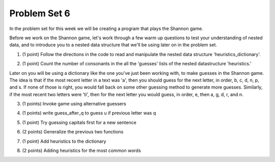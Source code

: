 ..  Copyright (C)  Brad Miller, David Ranum, Jeffrey Elkner, Peter Wentworth, Allen B. Downey, Chris
    Meyers, and Dario Mitchell.  Permission is granted to copy, distribute
    and/or modify this document under the terms of the GNU Free Documentation
    License, Version 1.3 or any later version published by the Free Software
    Foundation; with Invariant Sections being Forward, Prefaces, and
    Contributor List, no Front-Cover Texts, and no Back-Cover Texts.  A copy of
    the license is included in the section entitled "GNU Free Documentation
    License".

Problem Set 6
-------------

In the problem set for this week we will be creating a program that plays the Shannon game.

Before we work on the Shannon game, let's work through a few warm up questions to test your understanding of nested data, and 
to introduce you to a nested data structure that we'll be using later on in the
problem set.

1. (1 point) Follow the directions in the code to read and manipulate the nested data structure 'heuristics_dictionary'.

.. tabbed:: ps_6_1_tabs

    .. tab:: Problem

        .. activecode:: ps_6_1

            heuristics_dictionary = {
                'a':{
                    'priority':2,
                    'guesses':['b','c','d','n','p','s'],
                    },
                'q':{
                    'priority':1,
                    'guesses':['uu','a'],
                    },
                'ti':{
                    'priority':1,
                    'guesses':['e', 'a', 'g', 'd', 'r', 'n']   
                    }      
            }


            # In one line of code, print out the list 
            #of guesses associated with the key 'q'
            
            # In one line of code, add the letter 'z' 
            # to the guesses associated with 'q'.
            
            # Add a key 'tim' to the dictionary, where the value is a dictionary
            # with the same structure that the others have.

    .. tab:: Solution

        .. activecode:: ps_6_1_a

            heuristics_dictionary = {
                'a':{
                    'priority':2,
                    'guesses':['b','c','d','n','p','s'],
                    },
                'q':{
                    'priority':1,
                    'guesses':['uu','a'],
                    },
                'ti':{
                    'priority':1,
                    'guesses':['e', 'a', 'g', 'd', 'r', 'n']   
                    }      
            }


            # In one line of code, print out the list 
            #of guesses associated with the key 'q'
            print heuristics_dictionary['q']['guesses']
            
            # In one line of code, add the letter 'z' 
            # to the guesses associated with 'q'.
            heuristics_dictionary['q']['guesses'].append('z')

            # Add a key 'tim' to the dictionary, where the value is a dictionary
            # with the same structure that the others have.
            heuristics_dictionary['tim'] = {
                'priority':2,
                'guesses': ['e',' ']
            }            
    
2. (1 point) Count the number of consonants in the all the 'guesses' lists of the nested datastructure 'heuristics.'

.. tabbed:: ps_6_2_tabs

    .. tab:: Problem

        .. activecode:: ps_6_2
          
            heuristics_dictionary = {
                'a':{
                    'priority':2,
                    'guesses':['b','c','d','n','p','s'],
                    },
                'q':{
                    'priority':1,
                    'guesses':['uu','a'],
                    },
                'ti':{
                    'priority':1,
                    'guesses':['e', 'a', 'g', 'd', 'r', 'n']
                    }        
            }

            # write code to count the number of consonants
            
            # the correct answer is 10

    .. tab:: Solution

        .. activecode:: ps_6_2_a
          
            heuristics_dictionary = {
                'a':{
                    'priority':2,
                    'guesses':['b','c','d','n','p','s'],
                    },
                'q':{
                    'priority':1,
                    'guesses':['uu','a'],
                    },
                'ti':{
                    'priority':1,
                    'guesses':['e', 'a', 'g', 'd', 'r', 'n']
                    }        
            }

            # write code to count the number of consonants
            count = 0
            for key in heuristics_dictionary:
                for l in heuristics_dictionary[key]['guesses']:
                    if l not in 'aeiouu':
                        count = count + 1
            
            # the correct answer is 10
            print "There are "+str(count)+" consonants in heuristics_dictionary."
    
Later on you will be using a dictionary like the one you've just been working with, to make guesses in the Shannon game.
The idea is that if the most recent letter in a text was 'a', then you should guess for the next letter, in order,
b, c, d, n, p, and s. If none of those is right, you would fall back on some other guessing method to generate
more guesses. Similarly, if the most recent two letters were 'ti', then for the next letter you would
guess, in order, e, then a, g, d, r, and n.

3. (1 points) Invoke game using alternative guessers

.. tabbed:: ps_6_3_tabs

    .. tab:: Problem

        .. activecode:: ps_6_3
          
            ####Don't change this code; add and change code at the bottom #####
            import random
            
            def letter_frequencies(txt):
                d = {}
                for c in txt:
                    if c not in d:
                        d[c] = 1
                    elif c in alphabet:
                        d[c] = d[c] + 1
                    # don't bother tracking letters that aren't in our alphabet
                return d
            
            def guess(prev_txt, guessed_already):
                # guess a letter randomly
                idx = random.randrange(0, len(alphabet))
                return alphabet[idx]    
            
            
            def guess_no_dup(prev_txt, guessed_already):
                # guess a letter randomly until you find one that hasn't been guessed yet
                while True:
                    idx = random.randrange(0, len(alphabet))
                    candidate =  alphabet[idx]
                    if candidate not in guessed_already:
                        return candidate     
            
            def keys_sorted_by_value(d):
                in_order = sorted(d.items(), None, lambda x: x[1], True)
                res = []
                for (k, v) in in_order:
                    res.append(k)
                return res
            
            def guess_by_frequency(prev_txt, guessed_already):
                # return the best one that hasn't been guessed yet
                for let in keys_sorted_by_value(overall_freqs):
                    if let not in guessed_already:
                        return let
                return None # No unguessed letters left; shouldn't happen!   
                
            def game(txt, feedback=True, guesser = guess):
                """Plays one game"""
                
                # accumulate the text that's been revealed
                revealed_text = ""
                
                # accumulate the total guess count
                total_guesses = 0
                # accumulate the total characters to be guessed
                total_chars = 0
                
                # Loop through the letters in the text, making a guess for each
                for c in txt:
                    if c in alphabet: # skip letters not in our alphabet; don't have to guess them
                        total_chars = total_chars + 1
                        # accumulate the guesses made for this letter
                        guesses = ""
                        guessed = False
                        if feedback:
                            print "guessing " + c,
                        while not guessed:
                            # guess until you get it right
                            g = guesser(revealed_text, guesses)
                            guesses = guesses + g
                            if g == c:
                                guessed = True
                            if feedback:
                                print g, 
                        
                        total_guesses = total_guesses + len(guesses)
                        revealed_text = revealed_text + c
                        if feedback:
                            print(str(len(guesses)) + " guesses ")
            
                return total_chars, total_guesses
            
                
            # note, the last two characters are the single quote and double quote. They are
            # escaped, writen as \' and \", similar to how we have used escaping for tabs, \t,
            # and newlines, \n.
            alphabet = " !#$%&()*,-./0123456789:;?@ABCDEFGHIJKLMNOPQRSTUVWXYZ[]abcdefghijklmnopqrstuvwxyz\'\""
            caps = "ABCDEFGHIJKLMNOPQRSTUVWXYZ"
            
            f = open('train.txt', 'r')
            overall_freqs = letter_frequencies(f.read())
            caps_freqs = {}
            for c in caps:
                if c in overall_freqs:
                    caps_freqs[c] = overall_freqs[c]
            sorted_caps = keys_sorted_by_value(caps_freqs)
            heuristics = {'q':{'priority': 1, 'guesses':['uu', 'a']}, '. ':{'priority': 2, 'guesses': sorted_caps}}
            txt1 = "Question. Everything."
            txt2 = "Try to guess as Holmes would what the next letter will be in this quite short text. Now is the time."
           
            #### Don't change any code above this line #####  
            
            print(game(txt1))
            
            #Invoke game on txt1 using the alternate guessers 
            #guess_no_dup and guess_by_frequency
            #(Note: if it's running too slow, try invoking it with the
            #feedback parameter set to False.)

    .. tab:: Solution

        .. activecode:: ps_6_3_a
          
            ####Don't change this code; add and change code at the bottom #####
            import random
            
            def letter_frequencies(txt):
                d = {}
                for c in txt:
                    if c not in d:
                        d[c] = 1
                    elif c in alphabet:
                        d[c] = d[c] + 1
                    # don't bother tracking letters that aren't in our alphabet
                return d
            
            def guess(prev_txt, guessed_already):
                # guess a letter randomly
                idx = random.randrange(0, len(alphabet))
                return alphabet[idx]    
            
            
            def guess_no_dup(prev_txt, guessed_already):
                # guess a letter randomly until you find one that hasn't been guessed yet
                while True:
                    idx = random.randrange(0, len(alphabet))
                    candidate =  alphabet[idx]
                    if candidate not in guessed_already:
                        return candidate     
            
            def keys_sorted_by_value(d):
                in_order = sorted(d.items(), None, lambda x: x[1], True)
                res = []
                for (k, v) in in_order:
                    res.append(k)
                return res
            
            def guess_by_frequency(prev_txt, guessed_already):
                # return the best one that hasn't been guessed yet
                for let in keys_sorted_by_value(overall_freqs):
                    if let not in guessed_already:
                        return let
                return None # No unguessed letters left; shouldn't happen!   
                
            def game(txt, feedback=True, guesser = guess):
                """Plays one game"""
                
                # accumulate the text that's been revealed
                revealed_text = ""
                
                # accumulate the total guess count
                total_guesses = 0
                # accumulate the total characters to be guessed
                total_chars = 0
                
                # Loop through the letters in the text, making a guess for each
                for c in txt:
                    if c in alphabet: # skip letters not in our alphabet; don't have to guess them
                        total_chars = total_chars + 1
                        # accumulate the guesses made for this letter
                        guesses = ""
                        guessed = False
                        if feedback:
                            print "guessing " + c,
                        while not guessed:
                            # guess until you get it right
                            g = guesser(revealed_text, guesses)
                            guesses = guesses + g
                            if g == c:
                                guessed = True
                            if feedback:
                                print g, 
                        
                        total_guesses = total_guesses + len(guesses)
                        revealed_text = revealed_text + c
                        if feedback:
                            print(str(len(guesses)) + " guesses ")
            
                return total_chars, total_guesses
            
                
            # note, the last two characters are the single quote and double quote. They are
            # escaped, writen as \' and \", similar to how we have used escaping for tabs, \t,
            # and newlines, \n.
            alphabet = " !#$%&()*,-./0123456789:;?@ABCDEFGHIJKLMNOPQRSTUVWXYZ[]abcdefghijklmnopqrstuvwxyz\'\""
            caps = "ABCDEFGHIJKLMNOPQRSTUVWXYZ"
            
            f = open('train.txt', 'r')
            overall_freqs = letter_frequencies(f.read())
            caps_freqs = {}
            for c in caps:
                if c in overall_freqs:
                    caps_freqs[c] = overall_freqs[c]
            sorted_caps = keys_sorted_by_value(caps_freqs)
            heuristics = {'q':{'priority': 1, 'guesses':['uu', 'a']}, '. ':{'priority': 2, 'guesses': sorted_caps}}
            txt1 = "Question. Everything."
            txt2 = "Try to guess as Holmes would what the next letter will be in this quite short text. Now is the time."
           
            #### Don't change any code above this line #####  
            
            game(txt1, False, guess_no_dup)
            game(txt1, False, guess_by_frequency)
            
            #Invoke game on txt1 using the alternate guessers 
            #guess_no_dup and guess_by_frequency
            #(Note: if it's running too slow, try invoking it with the
            #feedback parameter set to False.)

4. (1 points) write guess_after_q to guess u if previous letter was q

.. tabbed:: ps_6_4_tabs

    .. tab:: Problem

        .. activecode:: ps_6_4
          
            ####Don't change this code; add and change code at the bottom #####
            import random
            
            def letter_frequencies(txt):
                d = {}
                for c in txt:
                    if c not in d:
                        d[c] = 1
                    elif c in alphabet:
                        d[c] = d[c] + 1
                    # don't bother tracking letters that aren't in our alphabet
                return d
            
            def guess(prev_txt, guessed_already):
                # guess a letter randomly
                idx = random.randrange(0, len(alphabet))
                return alphabet[idx]    
            
            
            def guess_no_dup(prev_txt, guessed_already):
                # guess a letter randomly until you find one that hasn't been guessed yet
                while True:
                    idx = random.randrange(0, len(alphabet))
                    candidate =  alphabet[idx]
                    if candidate not in guessed_already:
                        return candidate     
            
            def keys_sorted_by_value(d):
                in_order = sorted(d.items(), None, lambda x: x[1], True)
                res = []
                for (k, v) in in_order:
                    res.append(k)
                return res
            
            def guess_by_frequency(prev_txt, guessed_already):
                # return the best one that hasn't been guessed yet
                for let in keys_sorted_by_value(overall_freqs):
                    if let not in guessed_already:
                        return let
                return None # No unguessed letters left; shouldn't happen!   
                
            def game(txt, feedback=True, guesser = guess):
                """Plays one game"""
                
                # accumulate the text that's been revealed
                revealed_text = ""
                
                # accumulate the total guess count
                total_guesses = 0
                # accumulate the total characters to be guessed
                total_chars = 0
                
                # Loop through the letters in the text, making a guess for each
                for c in txt:
                    if c in alphabet: # skip letters not in our alphabet; don't have to guess them
                        total_chars = total_chars + 1
                        # accumulate the guesses made for this letter
                        guesses = ""
                        guessed = False
                        if feedback:
                            print "guessing " + c,
                        while not guessed:
                            # guess until you get it right
                            g = guesser(revealed_text, guesses)
                            guesses = guesses + g
                            if g == c:
                                guessed = True
                            if feedback:
                                print g, 
                        
                        total_guesses = total_guesses + len(guesses)
                        revealed_text = revealed_text + c
                        if feedback:
                            print(str(len(guesses)) + " guesses ")
            
                return total_chars, total_guesses
            
                
            # note, the last two characters are the single quote and double quote. They are
            # escaped, writen as \' and \", similar to how we have used escaping for tabs, \t,
            # and newlines, \n.
            alphabet = " !#$%&()*,-./0123456789:;?@ABCDEFGHIJKLMNOPQRSTUVWXYZ[]abcdefghijklmnopqrstuvwxyz\'\""
            caps = "ABCDEFGHIJKLMNOPQRSTUVWXYZ"
            
            f = open('train.txt', 'r')
            overall_freqs = letter_frequencies(f.read())
            caps_freqs = {}
            for c in caps:
                if c in overall_freqs:
                    caps_freqs[c] = overall_freqs[c]
            sorted_caps = keys_sorted_by_value(caps_freqs)
            heuristics = {'q':{'priority': 1, 'guesses':['uu', 'a']}, '. ':{'priority': 2, 'guesses': sorted_caps}}
            txt1 = "Question. Everything."
            txt2 = "Try to guess as Holmes would what the next letter will be in this quite short text. Now is the time."
           
            #### Don't change any code above this line #####  
            
            # Fill in the function definition below
            
            def u_after_q(prev_txt, guessed_already):
                # Fill this in.
                # If the most recent letter of prev_txt
                # was q, guess u.
                # Otherwise, get a from guess_by_frequency
                
            import test
            test.testEqual(u_after_q("This q", " eta"), "u")
            test.testEqual(u_after_q("This q", "uta "), "e")
            test.testEqual(u_after_q("This ", " e"), "t")
            
            # once you pass the tests, make calls to guess to see many fewer guesses
            # are needed with u_after_q than with guess_by_frequency

    .. tab:: Solution

        .. activecode:: ps_6_4_a
          
            ####Don't change this code; add and change code at the bottom #####
            import random
            
            def letter_frequencies(txt):
                d = {}
                for c in txt:
                    if c not in d:
                        d[c] = 1
                    elif c in alphabet:
                        d[c] = d[c] + 1
                    # don't bother tracking letters that aren't in our alphabet
                return d
            
            def guess(prev_txt, guessed_already):
                # guess a letter randomly
                idx = random.randrange(0, len(alphabet))
                return alphabet[idx]    
            
            
            def guess_no_dup(prev_txt, guessed_already):
                # guess a letter randomly until you find one that hasn't been guessed yet
                while True:
                    idx = random.randrange(0, len(alphabet))
                    candidate =  alphabet[idx]
                    if candidate not in guessed_already:
                        return candidate     
            
            def keys_sorted_by_value(d):
                in_order = sorted(d.items(), None, lambda x: x[1], True)
                res = []
                for (k, v) in in_order:
                    res.append(k)
                return res
            
            def guess_by_frequency(prev_txt, guessed_already):
                # return the best one that hasn't been guessed yet
                for let in keys_sorted_by_value(overall_freqs):
                    if let not in guessed_already:
                        return let
                return None # No unguessed letters left; shouldn't happen!   
                
            def game(txt, feedback=True, guesser = guess):
                """Plays one game"""
                
                # accumulate the text that's been revealed
                revealed_text = ""
                
                # accumulate the total guess count
                total_guesses = 0
                # accumulate the total characters to be guessed
                total_chars = 0
                
                # Loop through the letters in the text, making a guess for each
                for c in txt:
                    if c in alphabet: # skip letters not in our alphabet; don't have to guess them
                        total_chars = total_chars + 1
                        # accumulate the guesses made for this letter
                        guesses = ""
                        guessed = False
                        if feedback:
                            print "guessing " + c,
                        while not guessed:
                            # guess until you get it right
                            g = guesser(revealed_text, guesses)
                            guesses = guesses + g
                            if g == c:
                                guessed = True
                            if feedback:
                                print g, 
                        
                        total_guesses = total_guesses + len(guesses)
                        revealed_text = revealed_text + c
                        if feedback:
                            print(str(len(guesses)) + " guesses ")
            
                return total_chars, total_guesses
            
                
            # note, the last two characters are the single quote and double quote. They are
            # escaped, writen as \' and \", similar to how we have used escaping for tabs, \t,
            # and newlines, \n.
            alphabet = " !#$%&()*,-./0123456789:;?@ABCDEFGHIJKLMNOPQRSTUVWXYZ[]abcdefghijklmnopqrstuvwxyz\'\""
            caps = "ABCDEFGHIJKLMNOPQRSTUVWXYZ"
            
            f = open('train.txt', 'r')
            overall_freqs = letter_frequencies(f.read())
            caps_freqs = {}
            for c in caps:
                if c in overall_freqs:
                    caps_freqs[c] = overall_freqs[c]
            sorted_caps = keys_sorted_by_value(caps_freqs)
            heuristics = {'q':{'priority': 1, 'guesses':['uu', 'a']}, '. ':{'priority': 2, 'guesses': sorted_caps}}
            txt1 = "Question. Everything."
            txt2 = "Try to guess as Holmes would what the next letter will be in this quite short text. Now is the time."
           
            #### Don't change any code above this line #####  
            
            # Fill in the function definition below
            
            def u_after_q(prev_txt, guessed_already):
                if len(prev_txt) > 1 and prev_txt[-1].lower() == 'q':
                    if 'uu' not in guessed_already:
                        return 'uu'
                return guess_by_frequency(prev_txt, guessed_already)
                
            import test
            test.testEqual(u_after_q("This q", " eta"), "u")
            test.testEqual(u_after_q("This q", "uta "), "e")
            test.testEqual(u_after_q("This ", " e"), "t")
            
            # once you pass the tests, make calls to guess to see many fewer guesses
            # are needed with u_after_q than with guess_by_frequency

            g1 = game(txt1, False, guess_by_frequency)
            g2 = game(txt1, False, u_after_q)

            diff = g1[1] - g2[1]
            print "There are "+str(diff)+" fewer guesses"

5. (1 point) Try guessing capitals first for a new sentence

.. tabbed:: ps_6_5_tabs

    .. tab:: Problem

        .. activecode:: ps_6_5
          
            ####Don't change this code; add and change code at the bottom #####
            import random
            
            def letter_frequencies(txt):
                d = {}
                for c in txt:
                    if c not in d:
                        d[c] = 1
                    elif c in alphabet:
                        d[c] = d[c] + 1
                    # don't bother tracking letters that aren't in our alphabet
                return d
            
            def guess(prev_txt, guessed_already):
                # guess a letter randomly
                idx = random.randrange(0, len(alphabet))
                return alphabet[idx]    
            
            
            def guess_no_dup(prev_txt, guessed_already):
                # guess a letter randomly until you find one that hasn't been guessed yet
                while True:
                    idx = random.randrange(0, len(alphabet))
                    candidate =  alphabet[idx]
                    if candidate not in guessed_already:
                        return candidate     
            
            def keys_sorted_by_value(d):
                in_order = sorted(d.items(), None, lambda x: x[1], True)
                res = []
                for (k, v) in in_order:
                    res.append(k)
                return res
            
            def guess_by_frequency(prev_txt, guessed_already):
                # return the best one that hasn't been guessed yet
                for let in keys_sorted_by_value(overall_freqs):
                    if let not in guessed_already:
                        return let
                return None # No unguessed letters left; shouldn't happen!   
                
            def game(txt, feedback=True, guesser = guess):
                """Plays one game"""
                
                # accumulate the text that's been revealed
                revealed_text = ""
                
                # accumulate the total guess count
                total_guesses = 0
                # accumulate the total characters to be guessed
                total_chars = 0
                
                # Loop through the letters in the text, making a guess for each
                for c in txt:
                    if c in alphabet: # skip letters not in our alphabet; don't have to guess them
                        total_chars = total_chars + 1
                        # accumulate the guesses made for this letter
                        guesses = ""
                        guessed = False
                        if feedback:
                            print "guessing " + c,
                        while not guessed:
                            # guess until you get it right
                            g = guesser(revealed_text, guesses)
                            guesses = guesses + g
                            if g == c:
                                guessed = True
                            if feedback:
                                print g, 
                        
                        total_guesses = total_guesses + len(guesses)
                        revealed_text = revealed_text + c
                        if feedback:
                            print(str(len(guesses)) + " guesses ")
            
                return total_chars, total_guesses
            
                
            # note, the last two characters are the single quote and double quote. They are
            # escaped, writen as \' and \", similar to how we have used escaping for tabs, \t,
            # and newlines, \n.
            alphabet = " !#$%&()*,-./0123456789:;?@ABCDEFGHIJKLMNOPQRSTUVWXYZ[]abcdefghijklmnopqrstuvwxyz\'\""
            caps = "ABCDEFGHIJKLMNOPQRSTUVWXYZ"
            
            f = open('train.txt', 'r')
            overall_freqs = letter_frequencies(f.read())
            caps_freqs = {}
            for c in caps:
                if c in overall_freqs:
                    caps_freqs[c] = overall_freqs[c]
            sorted_caps = keys_sorted_by_value(caps_freqs)
            heuristics = {'q':{'priority': 1, 'guesses':['uu', 'a']}, '. ':{'priority': 2, 'guesses': sorted_caps}}
            txt1 = "Question. Everything."
            txt2 = "Try to guess as Holmes would what the next letter will be in this quite short text. Now is the time."
           
            #### Don't change any code above this line #####  
            
            # Fill in the function definition below
            
            def new_sentence_cap(prev_txt, guessed_already):
                # Fill this in.
                # If the most recent two letters of prev_txt
                # were a period followed by a space, try guessing
                # capitals, in order of their frequency.
                # If not capital letter works, get a from guess_by_frequency.
                # (Hint: the global variable sorted_caps already has
                # the capital letters in order of how frequently they occur in
                # the long text train.txt)
                
            import test
            test.testEqual(new_sentence_cap("Question. ", ""), "I")
            test.testEqual(new_sentence_cap("Question. ", "IH"), "T")
            test.testEqual(new_sentence_cap("This ", " et"), "a")

            # once you pass the tests, make calls to guess to see many fewer guesses
            # are needed with new_sentence_cap than with guess_by_frequency

    .. tab:: Solution

        .. activecode:: ps_6_5_a
          
            ####Don't change this code; add and change code at the bottom #####
            import random
            
            def letter_frequencies(txt):
                d = {}
                for c in txt:
                    if c not in d:
                        d[c] = 1
                    elif c in alphabet:
                        d[c] = d[c] + 1
                    # don't bother tracking letters that aren't in our alphabet
                return d
            
            def guess(prev_txt, guessed_already):
                # guess a letter randomly
                idx = random.randrange(0, len(alphabet))
                return alphabet[idx]    
            
            
            def guess_no_dup(prev_txt, guessed_already):
                # guess a letter randomly until you find one that hasn't been guessed yet
                while True:
                    idx = random.randrange(0, len(alphabet))
                    candidate =  alphabet[idx]
                    if candidate not in guessed_already:
                        return candidate     
            
            def keys_sorted_by_value(d):
                in_order = sorted(d.items(), None, lambda x: x[1], True)
                res = []
                for (k, v) in in_order:
                    res.append(k)
                return res
            
            def guess_by_frequency(prev_txt, guessed_already):
                # return the best one that hasn't been guessed yet
                for let in keys_sorted_by_value(overall_freqs):
                    if let not in guessed_already:
                        return let
                return None # No unguessed letters left; shouldn't happen!   
                
            def game(txt, feedback=True, guesser = guess):
                """Plays one game"""
                
                # accumulate the text that's been revealed
                revealed_text = ""
                
                # accumulate the total guess count
                total_guesses = 0
                # accumulate the total characters to be guessed
                total_chars = 0
                
                # Loop through the letters in the text, making a guess for each
                for c in txt:
                    if c in alphabet: # skip letters not in our alphabet; don't have to guess them
                        total_chars = total_chars + 1
                        # accumulate the guesses made for this letter
                        guesses = ""
                        guessed = False
                        if feedback:
                            print "guessing " + c,
                        while not guessed:
                            # guess until you get it right
                            g = guesser(revealed_text, guesses)
                            guesses = guesses + g
                            if g == c:
                                guessed = True
                            if feedback:
                                print g, 
                        
                        total_guesses = total_guesses + len(guesses)
                        revealed_text = revealed_text + c
                        if feedback:
                            print(str(len(guesses)) + " guesses ")
            
                return total_chars, total_guesses
            
                
            # note, the last two characters are the single quote and double quote. They are
            # escaped, writen as \' and \", similar to how we have used escaping for tabs, \t,
            # and newlines, \n.
            alphabet = " !#$%&()*,-./0123456789:;?@ABCDEFGHIJKLMNOPQRSTUVWXYZ[]abcdefghijklmnopqrstuvwxyz\'\""
            caps = "ABCDEFGHIJKLMNOPQRSTUVWXYZ"
            
            f = open('train.txt', 'r')
            overall_freqs = letter_frequencies(f.read())
            caps_freqs = {}
            for c in caps:
                if c in overall_freqs:
                    caps_freqs[c] = overall_freqs[c]
            sorted_caps = keys_sorted_by_value(caps_freqs)
            heuristics = {'q':{'priority': 1, 'guesses':['uu', 'a']}, '. ':{'priority': 2, 'guesses': sorted_caps}}
            txt1 = "Question. Everything."
            txt2 = "Try to guess as Holmes would what the next letter will be in this quite short text. Now is the time."
           
            #### Don't change any code above this line #####  
            
            # Fill in the function definition below
            
            def new_sentence_cap(prev_txt, guessed_already):
                if len(prev_txt) >= 2 and prev_txt[-2:] == ". ":
                    for l in sorted_caps:
                        if l not in guessed_already:
                            return l
                return guess_by_frequency(prev_txt, guessed_already)
                
            import test
            test.testEqual(new_sentence_cap("Question. ", ""), "I")
            test.testEqual(new_sentence_cap("Question. ", "IH"), "T")
            test.testEqual(new_sentence_cap("This ", " et"), "a")

            # once you pass the tests, make calls to guess to see many fewer guesses
            # are needed with new_sentence_cap than with guess_by_frequency
            g1 = game(txt1, False, guess_by_frequency)
            g2 = game(txt1, False, new_sentence_cap)

            diff = g1[1] - g2[1]
            print "There are "+str(diff)+" fewer guesses"


6. (2 points) Generalize the previous two functions

.. tabbed:: ps_6_6_tabs

    .. tab:: Problem

        .. activecode:: ps_6_6
          
            ####Don't change this code; add and change code at the bottom #####
            import random
            
            def letter_frequencies(txt):
                d = {}
                for c in txt:
                    if c not in d:
                        d[c] = 1
                    elif c in alphabet:
                        d[c] = d[c] + 1
                    # don't bother tracking letters that aren't in our alphabet
                return d
            
            def guess(prev_txt, guessed_already):
                # guess a letter randomly
                idx = random.randrange(0, len(alphabet))
                return alphabet[idx]    
            
            
            def guess_no_dup(prev_txt, guessed_already):
                # guess a letter randomly until you find one that hasn't been guessed yet
                while True:
                    idx = random.randrange(0, len(alphabet))
                    candidate =  alphabet[idx]
                    if candidate not in guessed_already:
                        return candidate     
            
            def keys_sorted_by_value(d):
                in_order = sorted(d.items(), None, lambda x: x[1], True)
                res = []
                for (k, v) in in_order:
                    res.append(k)
                return res
            
            def guess_by_frequency(prev_txt, guessed_already):
                # return the best one that hasn't been guessed yet
                for let in keys_sorted_by_value(overall_freqs):
                    if let not in guessed_already:
                        return let
                return None # No unguessed letters left; shouldn't happen!   
                
            def game(txt, feedback=True, guesser = guess):
                """Plays one game"""
                
                # accumulate the text that's been revealed
                revealed_text = ""
                
                # accumulate the total guess count
                total_guesses = 0
                # accumulate the total characters to be guessed
                total_chars = 0
                
                # Loop through the letters in the text, making a guess for each
                for c in txt:
                    if c in alphabet: # skip letters not in our alphabet; don't have to guess them
                        total_chars = total_chars + 1
                        # accumulate the guesses made for this letter
                        guesses = ""
                        guessed = False
                        if feedback:
                            print "guessing " + c,
                        while not guessed:
                            # guess until you get it right
                            g = guesser(revealed_text, guesses)
                            guesses = guesses + g
                            if g == c:
                                guessed = True
                            if feedback:
                                print g, 
                        
                        total_guesses = total_guesses + len(guesses)
                        revealed_text = revealed_text + c
                        if feedback:
                            print(str(len(guesses)) + " guesses ")
            
                return total_chars, total_guesses
            
                
            # note, the last two characters are the single quote and double quote. They are
            # escaped, writen as \' and \", similar to how we have used escaping for tabs, \t,
            # and newlines, \n.
            alphabet = " !#$%&()*,-./0123456789:;?@ABCDEFGHIJKLMNOPQRSTUVWXYZ[]abcdefghijklmnopqrstuvwxyz\'\""
            caps = "ABCDEFGHIJKLMNOPQRSTUVWXYZ"
            
            f = open('train.txt', 'r')
            overall_freqs = letter_frequencies(f.read())
            caps_freqs = {}
            for c in caps:
                if c in overall_freqs:
                    caps_freqs[c] = overall_freqs[c]
            sorted_caps = keys_sorted_by_value(caps_freqs)
            heuristics = {'q':{'priority': 1, 'guesses':['uu', 'a']}, '. ':{'priority': 2, 'guesses': sorted_caps}}
            txt1 = "Question. Everything."
            txt2 = "Try to guess as Holmes would what the next letter will be in this quite short text. Now is the time."
           
            #### Don't change any code above this line #####  
            
            # Fill in the function definition below
            
            def heuristic_guesser(prev_txt, guessed_already):
                # We are providing the next line for you
                # print sorted_heuristics to see what it produces 
                sorted_heuristics = sorted(heuristics.items(), None, lambda x: x[1]['priority'], True)
                
                # Fill this in.
                # Generalize from the previous two problems. The dictionary 
                # heuristics contains information about what guesses to make when
                # the most recent revealed text matches one of the
                # dictionary's keys. Each key's value is a dictionary with a key
                # for the priority of that heuristic, and key for what guesses
                # to make. 
                
                # Your code should process the heuristics in order of
                # their priority (see the variable sorted_heuristics that
                # is provided for you in this function). 
                
                # If the key matches the most recent letter (or letters, 
                # if the key is more than one letter), then return 
                # the first letter in its guesses that has not been guessed yet.
                
            import test
            test.testEqual(heuristic_guesser("This q", " eta"), "u")
            test.testEqual(heuristic_guesser("This q", "u t"), "e")
            test.testEqual(heuristic_guesser("This ", " e"), "t")
            test.testEqual(heuristic_guesser("Question. ", ""), "I")
            test.testEqual(heuristic_guesser("Question. ", "IH"), "T")
            test.testEqual(heuristic_guesser("This ", " et"), "a")

            # once you pass the tests, make calls to guess to see many fewer guesses
            # are needed with heuristic_guesser
            
            # now add a few more entries into the heuristics dictionary, and try
            # running guess() again with heuristic_guesser, to see how much improvement 
            # the extra dictionary entries give you.

    .. tab:: Solution

        .. activecode:: ps_6_6_a
          
            ####Don't change this code; add and change code at the bottom #####
            import random
            
            def letter_frequencies(txt):
                d = {}
                for c in txt:
                    if c not in d:
                        d[c] = 1
                    elif c in alphabet:
                        d[c] = d[c] + 1
                    # don't bother tracking letters that aren't in our alphabet
                return d
            
            def guess(prev_txt, guessed_already):
                # guess a letter randomly
                idx = random.randrange(0, len(alphabet))
                return alphabet[idx]    
            
            
            def guess_no_dup(prev_txt, guessed_already):
                # guess a letter randomly until you find one that hasn't been guessed yet
                while True:
                    idx = random.randrange(0, len(alphabet))
                    candidate =  alphabet[idx]
                    if candidate not in guessed_already:
                        return candidate     
            
            def keys_sorted_by_value(d):
                in_order = sorted(d.items(), None, lambda x: x[1], True)
                res = []
                for (k, v) in in_order:
                    res.append(k)
                return res
            
            def guess_by_frequency(prev_txt, guessed_already):
                # return the best one that hasn't been guessed yet
                for let in keys_sorted_by_value(overall_freqs):
                    if let not in guessed_already:
                        return let
                return None # No unguessed letters left; shouldn't happen!   
                
            def game(txt, feedback=True, guesser = guess):
                """Plays one game"""
                
                # accumulate the text that's been revealed
                revealed_text = ""
                
                # accumulate the total guess count
                total_guesses = 0
                # accumulate the total characters to be guessed
                total_chars = 0
                
                # Loop through the letters in the text, making a guess for each
                for c in txt:
                    if c in alphabet: # skip letters not in our alphabet; don't have to guess them
                        total_chars = total_chars + 1
                        # accumulate the guesses made for this letter
                        guesses = ""
                        guessed = False
                        if feedback:
                            print "guessing " + c,
                        while not guessed:
                            # guess until you get it right
                            g = guesser(revealed_text, guesses)
                            guesses = guesses + g
                            if g == c:
                                guessed = True
                            if feedback:
                                print g, 
                        
                        total_guesses = total_guesses + len(guesses)
                        revealed_text = revealed_text + c
                        if feedback:
                            print(str(len(guesses)) + " guesses ")
            
                return total_chars, total_guesses
            
                
            # note, the last two characters are the single quote and double quote. They are
            # escaped, writen as \' and \", similar to how we have used escaping for tabs, \t,
            # and newlines, \n.
            alphabet = " !#$%&()*,-./0123456789:;?@ABCDEFGHIJKLMNOPQRSTUVWXYZ[]abcdefghijklmnopqrstuvwxyz\'\""
            caps = "ABCDEFGHIJKLMNOPQRSTUVWXYZ"
            
            f = open('train.txt', 'r')
            overall_freqs = letter_frequencies(f.read())
            caps_freqs = {}
            for c in caps:
                if c in overall_freqs:
                    caps_freqs[c] = overall_freqs[c]
            sorted_caps = keys_sorted_by_value(caps_freqs)
            heuristics = {'q':{'priority': 1, 'guesses':['uu', 'a']}, '. ':{'priority': 2, 'guesses': sorted_caps}}
            txt1 = "Question. Everything."
            txt2 = "Try to guess as Holmes would what the next letter will be in this quite short text. Now is the time."
           
            #### Don't change any code above this line #####  
            
            # Fill in the function definition below
            
            def heuristic_guesser(prev_txt, guessed_already):
                sorted_heuristics = sorted(heuristics.items(), None, lambda x: x[1]['priority'], False)

                for key,value in sorted_heuristics:
                    key_length = len(key)
                    if len(prev_txt) >= key_length and prev_txt[-key_length:].lower() == key:
                        for l in value['guesses']:
                            if l not in guessed_already:
                                return l
                return guess_by_frequency(prev_txt, guessed_already)
                
            import test
            test.testEqual(heuristic_guesser("This q", " eta"), "u")
            test.testEqual(heuristic_guesser("This q", "u ta"), "e")
            test.testEqual(heuristic_guesser("This ", " e"), "t")
            test.testEqual(heuristic_guesser("Question. ", ""), "I")
            test.testEqual(heuristic_guesser("Question. ", "IH"), "T")
            test.testEqual(heuristic_guesser("This ", " et"), "a")

            # once you pass the tests, make calls to guess to see many fewer guesses
            # are needed with heuristic_guesser

            g1 = game(txt1, False, guess_by_frequency)
            g2 = game(txt1, False, heuristic_guesser)

            diff = g1[1] - g2[1]
            print "There are "+str(diff)+" fewer guesses"
            
            # now add a few more entries into the heuristics dictionary, and try
            # running guess() again with heuristic_guesser, to see how much improvement 
            # the extra dictionary entries give you.

            heuristics['u'] = {
                'priority':4,
                'guesses': ['e'],
            }
            heuristics['v'] = {
                'priority':4,
                'guesses': ['e'],
            }
            heuristics['th'] = {
                'priority':2,
                'guesses': ['e','i'],
            }

            g1 = game(txt1, False, guess_by_frequency)
            g2 = game(txt1, False, heuristic_guesser)

            diff = g1[1] - g2[1]
            print "There are "+str(diff)+" fewer guesses"

   
7. (1 point) Add heuristics to the dictionary

.. tabbed:: ps_6_7_tabs

    .. tab:: Problem

        .. activecode:: ps_6_7
           
            ####Don't change this code; add and change code at the bottom #####
            import random
            
            def letter_frequencies(txt):
                d = {}
                for c in txt:
                    if c not in d:
                        d[c] = 1
                    elif c in alphabet:
                        d[c] = d[c] + 1
                    # don't bother tracking letters that aren't in our alphabet
                return d
            
            def guess(prev_txt, guessed_already):
                # guess a letter randomly
                idx = random.randrange(0, len(alphabet))
                return alphabet[idx]    
            
            
            def guess_no_dup(prev_txt, guessed_already):
                # guess a letter randomly until you find one that hasn't been guessed yet
                while True:
                    idx = random.randrange(0, len(alphabet))
                    candidate =  alphabet[idx]
                    if candidate not in guessed_already:
                        return candidate     
            
            def keys_sorted_by_value(d):
                in_order = sorted(d.items(), None, lambda x: x[1], True)
                res = []
                for (k, v) in in_order:
                    res.append(k)
                return res
            
            def guess_by_frequency(prev_txt, guessed_already):
                # return the best one that hasn't been guessed yet
                for let in keys_sorted_by_value(overall_freqs):
                    if let not in guessed_already:
                        return let
                return None # No unguessed letters left; shouldn't happen!   
                
            def game(txt, feedback=True, guesser = guess):
                """Plays one game"""
                
                # accumulate the text that's been revealed
                revealed_text = ""
                
                # accumulate the total guess count
                total_guesses = 0
                # accumulate the total characters to be guessed
                total_chars = 0
                
                # Loop through the letters in the text, making a guess for each
                for c in txt:
                    if c in alphabet: # skip letters not in our alphabet; don't have to guess them
                        total_chars = total_chars + 1
                        # accumulate the guesses made for this letter
                        guesses = ""
                        guessed = False
                        if feedback:
                            print "guessing " + c,
                        while not guessed:
                            # guess until you get it right
                            g = guesser(revealed_text, guesses)
                            guesses = guesses + g
                            if g == c:
                                guessed = True
                            if feedback:
                                print g, 
                        
                        total_guesses = total_guesses + len(guesses)
                        revealed_text = revealed_text + c
                        if feedback:
                            print(str(len(guesses)) + " guesses ")
            
                return total_chars, total_guesses
            
                
            # note, the last two characters are the single quote and double quote. They are
            # escaped, writen as \' and \", similar to how we have used escaping for tabs, \t,
            # and newlines, \n.
            alphabet = " !#$%&()*,-./0123456789:;?@ABCDEFGHIJKLMNOPQRSTUVWXYZ[]abcdefghijklmnopqrstuvwxyz\'\""
            caps = "ABCDEFGHIJKLMNOPQRSTUVWXYZ"
            
            f = open('train.txt', 'r')
            overall_freqs = letter_frequencies(f.read())
            caps_freqs = {}
            for c in caps:
                if c in overall_freqs:
                    caps_freqs[c] = overall_freqs[c]
            sorted_caps = keys_sorted_by_value(caps_freqs)
            heuristics = {'q':{'priority': 1, 'guesses':['uu', 'a']}, '. ':{'priority': 2, 'guesses': sorted_caps}}
            txt1 = "Question. Everything."
            txt2 = "Try to guess as Holmes would what the next letter will be in this quite short text. Now is the time."
           
            #### Don't change any code above this line #####  
            
            # Add to the heuristics dictionary entries for all the 
            # prefixes of the word 'time' (i.e., after a t, guess i, after ti guess m,
            # after tim guess e, and after time guess space or period
            
            import test
            test.testEqual(heuristics['ti']['guesses'][0], 'm')
            
            # We have provided a function, add_word, that generalizes what you
            # just did with 'time'. It automatically adds all
            # the prefixes for any word, with the next letter of the word as
            # the only guess.
            def add_word(w, pri = 2):
                """Takes a word w as input and adds all its prefixes to the 
                heuristics dictionary"""
                for i in range(len(w)-1):
                    prefix = w[:i+1]
                    next_let = w[i+1]
                    heuristics[prefix] = {'priority' : pri, 'guesses':[next_let]}
                heuristics[w] = {'priority' : pri, 'guesses':[' ', '.', ',']}
            
            # Invoke add_words as necessary to make the tests pass
            
            test.testEqual(heuristics['Ho']['priority'], 3)
            test.testEqual(heuristics['Ho']['guesses'][0], 'l')
            test.testEqual(heuristics['gue']['guesses'][0], 's')
            test.testEqual(heuristics['nex']['guesses'][0], 't')

    .. tab:: Solution

        .. activecode:: ps_6_7_a
           
            ####Don't change this code; add and change code at the bottom #####
            import random
            
            def letter_frequencies(txt):
                d = {}
                for c in txt:
                    if c not in d:
                        d[c] = 1
                    elif c in alphabet:
                        d[c] = d[c] + 1
                    # don't bother tracking letters that aren't in our alphabet
                return d
            
            def guess(prev_txt, guessed_already):
                # guess a letter randomly
                idx = random.randrange(0, len(alphabet))
                return alphabet[idx]    
            
            
            def guess_no_dup(prev_txt, guessed_already):
                # guess a letter randomly until you find one that hasn't been guessed yet
                while True:
                    idx = random.randrange(0, len(alphabet))
                    candidate =  alphabet[idx]
                    if candidate not in guessed_already:
                        return candidate     
            
            def keys_sorted_by_value(d):
                in_order = sorted(d.items(), None, lambda x: x[1], True)
                res = []
                for (k, v) in in_order:
                    res.append(k)
                return res
            
            def guess_by_frequency(prev_txt, guessed_already):
                # return the best one that hasn't been guessed yet
                for let in keys_sorted_by_value(overall_freqs):
                    if let not in guessed_already:
                        return let
                return None # No unguessed letters left; shouldn't happen!   
                
            def game(txt, feedback=True, guesser = guess):
                """Plays one game"""
                
                # accumulate the text that's been revealed
                revealed_text = ""
                
                # accumulate the total guess count
                total_guesses = 0
                # accumulate the total characters to be guessed
                total_chars = 0
                
                # Loop through the letters in the text, making a guess for each
                for c in txt:
                    if c in alphabet: # skip letters not in our alphabet; don't have to guess them
                        total_chars = total_chars + 1
                        # accumulate the guesses made for this letter
                        guesses = ""
                        guessed = False
                        if feedback:
                            print "guessing " + c,
                        while not guessed:
                            # guess until you get it right
                            g = guesser(revealed_text, guesses)
                            guesses = guesses + g
                            if g == c:
                                guessed = True
                            if feedback:
                                print g, 
                        
                        total_guesses = total_guesses + len(guesses)
                        revealed_text = revealed_text + c
                        if feedback:
                            print(str(len(guesses)) + " guesses ")
            
                return total_chars, total_guesses
            
                
            # note, the last two characters are the single quote and double quote. They are
            # escaped, writen as \' and \", similar to how we have used escaping for tabs, \t,
            # and newlines, \n.
            alphabet = " !#$%&()*,-./0123456789:;?@ABCDEFGHIJKLMNOPQRSTUVWXYZ[]abcdefghijklmnopqrstuvwxyz\'\""
            caps = "ABCDEFGHIJKLMNOPQRSTUVWXYZ"
            
            f = open('train.txt', 'r')
            overall_freqs = letter_frequencies(f.read())
            caps_freqs = {}
            for c in caps:
                if c in overall_freqs:
                    caps_freqs[c] = overall_freqs[c]
            sorted_caps = keys_sorted_by_value(caps_freqs)
            heuristics = {'q':{'priority': 1, 'guesses':['uu', 'a']}, '. ':{'priority': 2, 'guesses': sorted_caps}}
            txt1 = "Question. Everything."
            txt2 = "Try to guess as Holmes would what the next letter will be in this quite short text. Now is the time."
           
            #### Don't change any code above this line #####  
            
            # Add to the heuristics dictionary entries for all the 
            # prefixes of the word 'time' (i.e., after a t, guess i, after ti guess m,
            # after tim guess e, and after time guess space or period

            heuristics['t'] = {
                'priority': 2,
                'guesses': ['i']
            }
            heuristics['ti'] = {
                'priority': 2,
                'guesses': ['m']
            }
            heuristics['tim'] = {
                'priority': 2,
                'guesses': ['e']
            }
            heuristics['time'] = {
                'priority': 2,
                'guesses': [' ','.']
            }
            
            import test
            test.testEqual(heuristics['ti']['guesses'][0], 'm')
            
            # We have provided a function, add_word, that generalizes what you
            # just did with 'time'. It automatically adds all
            # the prefixes for any word, with the next letter of the word as
            # the only guess.
            def add_word(w, pri = 2):
                """Takes a word w as input and adds all its prefixes to the 
                heuristics dictionary"""
                for i in range(len(w)-1):
                    prefix = w[:i+1]
                    next_let = w[i+1]
                    heuristics[prefix] = {'priority' : pri, 'guesses':[next_let]}
                heuristics[w] = {'priority' : pri, 'guesses':[' ', '.', ',']}
            
            # Invoke add_words as necessary to make the tests pass
            
            add_word('Hole',3)
            add_word('guess')
            add_word('next')
            #OR
            for w in txt2.split():
                add_word(w,3)
            
            test.testEqual(heuristics['Ho']['priority'], 3)
            test.testEqual(heuristics['Ho']['guesses'][0], 'l')
            test.testEqual(heuristics['gue']['guesses'][0], 's')
            test.testEqual(heuristics['nex']['guesses'][0], 't')


8. (2 points) Adding heuristics for the most common words

.. tabbed:: ps_6_8_tabs

    .. tab:: Problem
        
        .. activecode:: ps_6_8
          
            ####Don't change this code; add and change code at the bottom #####
            import random
            
            def letter_frequencies(txt):
                d = {}
                for c in txt:
                    if c not in d:
                        d[c] = 1
                    elif c in alphabet:
                        d[c] = d[c] + 1
                    # don't bother tracking letters that aren't in our alphabet
                return d
            
            def guess(prev_txt, guessed_already):
                # guess a letter randomly
                idx = random.randrange(0, len(alphabet))
                return alphabet[idx]    
            
            
            def guess_no_dup(prev_txt, guessed_already):
                # guess a letter randomly until you find one that hasn't been guessed yet
                while True:
                    idx = random.randrange(0, len(alphabet))
                    candidate =  alphabet[idx]
                    if candidate not in guessed_already:
                        return candidate     
            
            def keys_sorted_by_value(d):
                in_order = sorted(d.items(), None, lambda x: x[1], True)
                res = []
                for (k, v) in in_order:
                    res.append(k)
                return res
            
            def guess_by_frequency(prev_txt, guessed_already):
                # return the best one that hasn't been guessed yet
                for let in keys_sorted_by_value(overall_freqs):
                    if let not in guessed_already:
                        return let
                return None # No unguessed letters left; shouldn't happen!   
                
            def game(txt, feedback=True, guesser = guess):
                """Plays one game"""
                
                # accumulate the text that's been revealed
                revealed_text = ""
                
                # accumulate the total guess count
                total_guesses = 0
                # accumulate the total characters to be guessed
                total_chars = 0
                
                # Loop through the letters in the text, making a guess for each
                for c in txt:
                    if c in alphabet: # skip letters not in our alphabet; don't have to guess them
                        total_chars = total_chars + 1
                        # accumulate the guesses made for this letter
                        guesses = ""
                        guessed = False
                        if feedback:
                            print "guessing " + c,
                        while not guessed:
                            # guess until you get it right
                            g = guesser(revealed_text, guesses)
                            guesses = guesses + g
                            if g == c:
                                guessed = True
                            if feedback:
                                print g, 
                        
                        total_guesses = total_guesses + len(guesses)
                        revealed_text = revealed_text + c
                        if feedback:
                            print(str(len(guesses)) + " guesses ")
            
                return total_chars, total_guesses
            
                
            # note, the last two characters are the single quote and double quote. They are
            # escaped, writen as \' and \", similar to how we have used escaping for tabs, \t,
            # and newlines, \n.
            alphabet = " !#$%&()*,-./0123456789:;?@ABCDEFGHIJKLMNOPQRSTUVWXYZ[]abcdefghijklmnopqrstuvwxyz\'\""
            caps = "ABCDEFGHIJKLMNOPQRSTUVWXYZ"
            
            f = open('train.txt', 'r')
            overall_freqs = letter_frequencies(f.read())
            caps_freqs = {}
            for c in caps:
                if c in overall_freqs:
                    caps_freqs[c] = overall_freqs[c]
            sorted_caps = keys_sorted_by_value(caps_freqs)
            heuristics = {'q':{'priority': 1, 'guesses':['uu', 'a']}, '. ':{'priority': 2, 'guesses': sorted_caps}}
            txt1 = "Question. Everything."
            txt2 = "Try to guess as Holmes would what the next letter will be in this quite short text. Now is the time."
           
            #### Don't change any code above this line #####  
            
            # copy your heuristic_guesser function definition here
            
            def add_word(w, pri = 2):
                """Takes a word w as input and adds all its prefixes to the 
                heuristics dictionary"""
                for i in range(len(w)-1):
                    prefix = w[:i+1]
                    next_let = w[i+1]
                    heuristics[prefix] = {'priority' : pri, 'guesses':[next_let]}
                heuristics[w] = {'priority' : pri, 'guesses':[' ', '.', ',']}

            f = open('train.txt', 'r')
            train = f.read()
            f.close()
            
            f= open('test.txt', 'r')
            test = f.read()
            f.close()
            
            # call game using heuristic_guesser on the text in the variable test.
            # Your browser will probably timeout, so give it just the first few hundred
            # characters of test (Hint: take a slice).
            
            # Now use the text in the variable train to calculate the most frequent
            # words in that text. Only consider words that have more than 4 letters.
            # Call the add_word function on each of the 20 most frequent words.
            # Then see how much your heuristic_guesser has improved.

    .. tab:: Solution
        
        .. activecode:: ps_6_8_a
          
            ####Don't change this code; add and change code at the bottom #####
            import random
            
            def letter_frequencies(txt):
                d = {}
                for c in txt:
                    if c not in d:
                        d[c] = 1
                    elif c in alphabet:
                        d[c] = d[c] + 1
                    # don't bother tracking letters that aren't in our alphabet
                return d
            
            def guess(prev_txt, guessed_already):
                # guess a letter randomly
                idx = random.randrange(0, len(alphabet))
                return alphabet[idx]    
            
            
            def guess_no_dup(prev_txt, guessed_already):
                # guess a letter randomly until you find one that hasn't been guessed yet
                while True:
                    idx = random.randrange(0, len(alphabet))
                    candidate =  alphabet[idx]
                    if candidate not in guessed_already:
                        return candidate     
            
            def keys_sorted_by_value(d):
                in_order = sorted(d.items(), None, lambda x: x[1], True)
                res = []
                for (k, v) in in_order:
                    res.append(k)
                return res
            
            def guess_by_frequency(prev_txt, guessed_already):
                # return the best one that hasn't been guessed yet
                for let in keys_sorted_by_value(overall_freqs):
                    if let not in guessed_already:
                        return let
                return None # No unguessed letters left; shouldn't happen!   
                
            def game(txt, feedback=True, guesser = guess):
                """Plays one game"""
                
                # accumulate the text that's been revealed
                revealed_text = ""
                
                # accumulate the total guess count
                total_guesses = 0
                # accumulate the total characters to be guessed
                total_chars = 0
                
                # Loop through the letters in the text, making a guess for each
                for c in txt:
                    if c in alphabet: # skip letters not in our alphabet; don't have to guess them
                        total_chars = total_chars + 1
                        # accumulate the guesses made for this letter
                        guesses = ""
                        guessed = False
                        if feedback:
                            print "guessing " + c,
                        while not guessed:
                            # guess until you get it right
                            g = guesser(revealed_text, guesses)
                            guesses = guesses + g
                            if g == c:
                                guessed = True
                            if feedback:
                                print g, 
                        
                        total_guesses = total_guesses + len(guesses)
                        revealed_text = revealed_text + c
                        if feedback:
                            print(str(len(guesses)) + " guesses ")
            
                return total_chars, total_guesses
            
                
            # note, the last two characters are the single quote and double quote. They are
            # escaped, writen as \' and \", similar to how we have used escaping for tabs, \t,
            # and newlines, \n.
            alphabet = " !#$%&()*,-./0123456789:;?@ABCDEFGHIJKLMNOPQRSTUVWXYZ[]abcdefghijklmnopqrstuvwxyz\'\""
            caps = "ABCDEFGHIJKLMNOPQRSTUVWXYZ"
            
            f = open('train.txt', 'r')
            overall_freqs = letter_frequencies(f.read())
            caps_freqs = {}
            for c in caps:
                if c in overall_freqs:
                    caps_freqs[c] = overall_freqs[c]
            sorted_caps = keys_sorted_by_value(caps_freqs)
            heuristics = {'q':{'priority': 1, 'guesses':['uu', 'a']}, '. ':{'priority': 2, 'guesses': sorted_caps}}
            txt1 = "Question. Everything."
            txt2 = "Try to guess as Holmes would what the next letter will be in this quite short text. Now is the time."
           
            #### Don't change any code above this line #####  
            
            def heuristic_guesser(prev_txt, guessed_already):
                sorted_heuristics = sorted(heuristics.items(), None, lambda x: x[1]['priority'], False)

                for key,value in sorted_heuristics:
                    key_length = len(key)
                    if len(prev_txt) >= key_length and prev_txt[-key_length:].lower() == key:
                        for l in value['guesses']:
                            if l not in guessed_already:
                                return l
                return guess_by_frequency(prev_txt, guessed_already)
            
            def add_word(w, pri = 2):
                """Takes a word w as input and adds all its prefixes to the 
                heuristics dictionary"""
                for i in range(len(w)-1):
                    prefix = w[:i+1]
                    next_let = w[i+1]
                    heuristics[prefix] = {'priority' : pri, 'guesses':[next_let]}
                heuristics[w] = {'priority' : pri, 'guesses':[' ', '.', ',']}

            f = open('train.txt', 'r')
            train = f.read()
            f.close()
            
            f= open('test.txt', 'r')
            test = f.read()
            f.close()
            

            # call game using heuristic_guesser on the text in the variable test.
            # Your browser will probably timeout, so give it just the first few hundred
            # characters of test (Hint: take a slice).
            
            small_test = test[:100] # Grab a slice from the middle
            original_game = game(small_test, False, heuristic_guesser)

            # Now use the text in the variable train to calculate the most frequent
            # words in that text. Only consider words that have more than 4 letters.
            # Call the add_word function on each of the 20 most frequent words.
            # Then see how much your heuristic_guesser has improved.

            words = {}
            for w in train.split():
                if w not in words:
                    words[w] = 1
                else:
                    words[w] = words[w] + 1

            sorted_words = sorted(words.items(), None, lambda x: x[1])

            n = 0
            while n <= 0 and n < len(sorted_words) :
                add_word(sorted_words[n][0])
                n = n + 1

            improved_game = game(small_test, False, heuristic_guesser)

            diff = original_game[1] - improved_game[1]
            print "The improved game made "+str(diff)+" less guesses."
    
    
.. datafile::  about_programming.txt
   :hide:

   Computer programming (often shortened to programming) is a process that leads from an
   original formulation of a computing problem to executable programs. It involves
   activities such as analysis, understanding, and generically solving such problems
   resulting in an algorithm, verification of requirements of the algorithm including its
   correctness and its resource consumption, implementation (or coding) of the algorithm in
   a target programming language, testing, debugging, and maintaining the source code,
   implementation of the build system and management of derived artefacts such as machine
   code of computer programs. The algorithm is often only represented in human-parseable
   form and reasoned about using logic. Source code is written in one or more programming
   languages (such as C++, C#, Java, Python, Smalltalk, JavaScript, etc.). The purpose of
   programming is to find a sequence of instructions that will automate performing a
   specific task or solve a given problem. The process of programming thus often requires
   expertise in many different subjects, including knowledge of the application domain,
   specialized algorithms and formal logic.
   Within software engineering, programming (the implementation) is regarded as one phase in a software development process. There is an on-going debate on the extent to which
   the writing of programs is an art form, a craft, or an engineering discipline. In
   general, good programming is considered to be the measured application of all three,
   with the goal of producing an efficient and evolvable software solution (the criteria
   for "efficient" and "evolvable" vary considerably). The discipline differs from many
   other technical professions in that programmers, in general, do not need to be licensed
   or pass any standardized (or governmentally regulated) certification tests in order to
   call themselves "programmers" or even "software engineers." Because the discipline
   covers many areas, which may or may not include critical applications, it is debatable
   whether licensing is required for the profession as a whole. In most cases, the
   discipline is self-governed by the entities which require the programming, and sometimes
   very strict environments are defined (e.g. United States Air Force use of AdaCore and
   security clearance). However, representing oneself as a "professional software engineer"
   without a license from an accredited institution is illegal in many parts of the world.
 
.. datafile:: test.txt
   :hide:

    I had called upon my friend, Mr. Sherlock Holmes, one day in the
    autumn of last year and found him in deep conversation with a
    very stout, florid-faced, elderly gentleman with fiery red hair.
    With an apology for my intrusion, I was about to withdraw when
    Holmes pulled me abruptly into the room and closed the door
    behind me.
    
    "You could not possibly have come at a better time, my dear
    Watson," he said cordially.
    
    "I was afraid that you were engaged."
    
    "So I am. Very much so."
    
    "Then I can wait in the next room."
    
    "Not at all. This gentleman, Mr. Wilson, has been my partner and
    helper in many of my most successful cases, and I have no
    doubt that he will be of the utmost use to me in yours also."
    
    The stout gentleman half rose from his chair and gave a bob of
    greeting, with a quick little questioning glance from his small
    fat-encircled eyes.
    
    "Try the settee," said Holmes, relapsing into his armchair and
    putting his fingertips together, as was his custom when in
    judicial moods. "I know, my dear Watson, that you share my love
    of all that is bizarre and outside the conventions and humdrum
    routine of everyday life. You have shown your relish for it by
    the enthusiasm which has prompted you to chronicle, and, if you
    will excuse my saying so, somewhat to embellish so many of my own
    little adventures."
    
    "Your cases have indeed been of the greatest interest to me," I
    observed.
    
    "You will remember that I remarked the other day, just before we
    went into the very simple problem presented by Miss Mary
    Sutherland, that for strange effects and extraordinary
    combinations we must go to life itself, which is always far more
    daring than any effort of the imagination."
    
    "A proposition which I took the liberty of doubting."
    
    "You did, Doctor, but none the less you must come round to my
    view, for otherwise I shall keep on piling fact upon fact on you
    until your reason breaks down under them and acknowledges me to
    be right. Now, Mr. Jabez Wilson here has been good enough to call
    upon me this morning, and to begin a narrative which promises to
    be one of the most singular which I have listened to for some
    time. You have heard me remark that the strangest and most unique
    things are very often connected not with the larger but with the
    smaller crimes, and occasionally, indeed, where there is room for
    doubt whether any positive crime has been committed. As far as I
    have heard it is impossible for me to say whether the present
    case is an instance of crime or not, but the course of events is
    certainly among the most singular that I have ever listened to.
    Perhaps, Mr. Wilson, you would have the great kindness to
    recommence your narrative. I ask you not merely because my friend
    Dr. Watson has not heard the opening part but also because the
    peculiar nature of the story makes me anxious to have every
    possible detail from your lips. As a rule, when I have heard some
    slight indication of the course of events, I am able to guide
    myself by the thousands of other similar cases which occur to my
    memory. In the present instance I am forced to admit that the
    facts are, to the best of my belief, unique."


.. datafile::  train.txt
   :hide:

    Project Gutenberg's The Adventures of Sherlock Holmes, by Arthur Conan Doyle
    
    This eBook is for the use of anyone anywhere at no cost and with
    almost no restrictions whatsoever.  You may copy it, give it away or
    re-use it under the terms of the Project Gutenberg License included
    with this eBook or online at www.gutenberg.net
    
    
    Title: The Adventures of Sherlock Holmes
    
    Author: Arthur Conan Doyle
    
    Posting Date: April 18, 2011 [EBook #1661]
    First Posted: November 29, 2002
    
    Language: English
    
    
    *** START OF THIS PROJECT GUTENBERG EBOOK THE ADVENTURES OF SHERLOCK HOLMES ***
    
    
    
    
    Produced by an anonymous Project Gutenberg volunteer and Jose Menendez
    
    
    
    
    
    
    
    
    
    THE ADVENTURES OF SHERLOCK HOLMES
    
    by
    
    SIR ARTHUR CONAN DOYLE
    
    
    
     I. A Scandal in Bohemia
    II. The Red-headed League
    III. A Case of Identity
    IV. The Boscombe Valley Mystery
     V. The Five Orange Pips
    VI. The Man with the Twisted Lip
    VII. The Adventure of the Blue Carbuncle
    VIII. The Adventure of the Speckled Band
    IX. The Adventure of the Engineer's Thumb
     X. The Adventure of the Noble Bachelor
    XI. The Adventure of the Beryl Coronet
    XII. The Adventure of the Copper Beeches
    
    
    
    
    ADVENTURE I. A SCANDAL IN BOHEMIA
    
    I.
    
    To Sherlock Holmes she is always THE woman. I have seldom heard
    him mention her under any other name. In his eyes she eclipses
    and predominates the whole of her sex. It was not that he felt
    any emotion akin to love for Irene Adler. All emotions, and that
    one particularly, were abhorrent to his cold, precise but
    admirably balanced mind. He was, I take it, the most perfect
    reasoning and observing machine that the world has seen, but as a
    lover he would have placed himself in a false position. He never
    spoke of the softer passions, save with a gibe and a sneer. They
    were admirable things for the observer--excellent for drawing the
    veil from men's motives and actions. But for the trained reasoner
    to admit such intrusions into his own delicate and finely
    adjusted temperament was to introduce a distracting factor which
    might throw a doubt upon all his mental results. Grit in a
    sensitive instrument, or a crack in one of his own high-power
    lenses, would not be more disturbing than a strong emotion in a
    nature such as his. And yet there was but one woman to him, and
    that woman was the late Irene Adler, of dubious and questionable
    memory.
    
    I had seen little of Holmes lately. My marriage had drifted us
    away from each other. My own complete happiness, and the
    home-centred interests which rise up around the man who first
    finds himself master of his own establishment, were sufficient to
    absorb all my attention, while Holmes, who loathed every form of
    society with his whole Bohemian soul, remained in our lodgings in
    Baker Street, buried among his old books, and alternating from
    week to week between cocaine and ambition, the drowsiness of the
    drug, and the fierce energy of his own keen nature. He was still,
    as ever, deeply attracted by the study of crime, and occupied his
    immense faculties and extraordinary powers of observation in
    following out those clues, and clearing up those mysteries which
    had been abandoned as hopeless by the official police. From time
    to time I heard some vague account of his doings: of his summons
    to Odessa in the case of the Trepoff murder, of his clearing up
    of the singular tragedy of the Atkinson brothers at Trincomalee,
    and finally of the mission which he had accomplished so
    delicately and successfully for the reigning family of Holland.
    Beyond these signs of his activity, however, which I merely
    shared with all the readers of the daily press, I knew little of
    my former friend and companion.
    
    One night--it was on the twentieth of March, 1888--I was
    returning from a journey to a patient (for I had now returned to
    civil practice), when my way led me through Baker Street. As I
    passed the well-remembered door, which must always be associated
    in my mind with my wooing, and with the dark incidents of the
    Study in Scarlet, I was seized with a keen desire to see Holmes
    again, and to know how he was employing his extraordinary powers.
    His rooms were brilliantly lit, and, even as I looked up, I saw
    his tall, spare figure pass twice in a dark silhouette against
    the blind. He was pacing the room swiftly, eagerly, with his head
    sunk upon his chest and his hands clasped behind him. To me, who
    knew his every mood and habit, his attitude and manner told their
    own story. He was at work again. He had risen out of his
    drug-created dreams and was hot upon the scent of some new
    problem. I rang the bell and was shown up to the chamber which
    had formerly been in part my own.
    
    His manner was not effusive. It seldom was; but he was glad, I
    think, to see me. With hardly a word spoken, but with a kindly
    eye, he waved me to an armchair, threw across his case of cigars,
    and indicated a spirit case and a gasogene in the corner. Then he
    stood before the fire and looked me over in his singular
    introspective fashion.
    
    "Wedlock suits you," he remarked. "I think, Watson, that you have
    put on seven and a half pounds since I saw you."
    
    "Seven!" I answered.
    
    "Indeed, I should have thought a little more. Just a trifle more,
    I fancy, Watson. And in practice again, I observe. You did not
    tell me that you intended to go into harness."
    
    "Then, how do you know?"
    
    "I see it, I deduce it. How do I know that you have been getting
    yourself very wet lately, and that you have a most clumsy and
    careless servant girl?"
    
    "My dear Holmes," said I, "this is too much. You would certainly
    have been burned, had you lived a few centuries ago. It is true
    that I had a country walk on Thursday and came home in a dreadful
    mess, but as I have changed my clothes I can't imagine how you
    deduce it. As to Mary Jane, she is incorrigible, and my wife has
    given her notice, but there, again, I fail to see how you work it
    out."
    
    He chuckled to himself and rubbed his long, nervous hands
    together.
    
    "It is simplicity itself," said he; "my eyes tell me that on the
    inside of your left shoe, just where the firelight strikes it,
    the leather is scored by six almost parallel cuts. Obviously they
    have been caused by someone who has very carelessly scraped round
    the edges of the sole in order to remove crusted mud from it.
    Hence, you see, my double deduction that you had been out in vile
    weather, and that you had a particularly malignant boot-slitting
    specimen of the London slavey. As to your practice, if a
    gentleman walks into my rooms smelling of iodoform, with a black
    mark of nitrate of silver upon his right forefinger, and a bulge
    on the right side of his top-hat to show where he has secreted
    his stethoscope, I must be dull, indeed, if I do not pronounce
    him to be an active member of the medical profession."
    
    I could not help laughing at the ease with which he explained his
    process of deduction. "When I hear you give your reasons," I
    remarked, "the thing always appears to me to be so ridiculously
    simple that I could easily do it myself, though at each
    successive instance of your reasoning I am baffled until you
    explain your process. And yet I believe that my eyes are as good
    as yours."
    
    "Quite so," he answered, lighting a cigarette, and throwing
    himself down into an armchair. "You see, but you do not observe.
    The distinction is clear. For example, you have frequently seen
    the steps which lead up from the hall to this room."
    
    "Frequently."
    
    "How often?"
    
    "Well, some hundreds of times."
    
    "Then how many are there?"
    
    "How many? I don't know."
    
    "Quite so! You have not observed. And yet you have seen. That is
    just my point. Now, I know that there are seventeen steps,
    because I have both seen and observed. By-the-way, since you are
    interested in these little problems, and since you are good
    enough to chronicle one or two of my trifling experiences, you
    may be interested in this." He threw over a sheet of thick,
    pink-tinted note-paper which had been lying open upon the table.
    "It came by the last post," said he. "Read it aloud."
    
    The note was undated, and without either signature or address.
    
    "There will call upon you to-night, at a quarter to eight
    o'clock," it said, "a gentleman who desires to consult you upon a
    matter of the very deepest moment. Your recent services to one of
    the royal houses of Europe have shown that you are one who may
    safely be trusted with matters which are of an importance which
    can hardly be exaggerated. This account of you we have from all
    quarters received. Be in your chamber then at that hour, and do
    not take it amiss if your visitor wear a mask."
    
    "This is indeed a mystery," I remarked. "What do you imagine that
    it means?"
    
    "I have no data yet. It is a capital mistake to theorize before
    one has data. Insensibly one begins to twist facts to suit
    theories, instead of theories to suit facts. But the note itself.
    What do you deduce from it?"
    
    I carefully examined the writing, and the paper upon which it was
    written.
    
    "The man who wrote it was presumably well to do," I remarked,
    endeavouring to imitate my companion's processes. "Such paper
    could not be bought under half a crown a packet. It is peculiarly
    strong and stiff."
    
    "Peculiar--that is the very word," said Holmes. "It is not an
    English paper at all. Hold it up to the light."
    
    I did so, and saw a large "E" with a small "g," a "P," and a
    large "G" with a small "t" woven into the texture of the paper.
    
    "What do you make of that?" asked Holmes.
    
    "The name of the maker, no doubt; or his monogram, rather."
    
    "Not at all. The 'G' with the small 't' stands for
    'Gesellschaft,' which is the German for 'Company.' It is a
    customary contraction like our 'Co.' 'P,' of course, stands for
    'Papier.' Now for the 'Eg.' Let us glance at our Continental
    Gazetteer." He took down a heavy brown volume from his shelves.
    "Eglow, Eglonitz--here we are, Egria. It is in a German-speaking
    country--in Bohemia, not far from Carlsbad. 'Remarkable as being
    the scene of the death of Wallenstein, and for its numerous
    glass-factories and paper-mills.' Ha, ha, my boy, what do you
    make of that?" His eyes sparkled, and he sent up a great blue
    triumphant cloud from his cigarette.
    
    "The paper was made in Bohemia," I said.
    
    "Precisely. And the man who wrote the note is a German. Do you
    note the peculiar construction of the sentence--'This account of
    you we have from all quarters received.' A Frenchman or Russian
    could not have written that. It is the German who is so
    uncourteous to his verbs. It only remains, therefore, to discover
    what is wanted by this German who writes upon Bohemian paper and
    prefers wearing a mask to showing his face. And here he comes, if
    I am not mistaken, to resolve all our doubts."
    
    As he spoke there was the sharp sound of horses' hoofs and
    grating wheels against the curb, followed by a sharp pull at the
    bell. Holmes whistled.
    
    "A pair, by the sound," said he. "Yes," he continued, glancing
    out of the window. "A nice little brougham and a pair of
    beauties. A hundred and fifty guineas apiece. There's money in
    this case, Watson, if there is nothing else."
    
    "I think that I had better go, Holmes."
    
    "Not a bit, Doctor. Stay where you are. I am lost without my
    Boswell. And this promises to be interesting. It would be a pity
    to miss it."
    
    "But your client--"
    
    "Never mind him. I may want your help, and so may he. Here he
    comes. Sit down in that armchair, Doctor, and give us your best
    attention."
    
    A slow and heavy step, which had been heard upon the stairs and
    in the passage, paused immediately outside the door. Then there
    was a loud and authoritative tap.
    
    "Come in!" said Holmes.
    
    A man entered who could hardly have been less than six feet six
    inches in height, with the chest and limbs of a Hercules. His
    dress was rich with a richness which would, in England, be looked
    upon as akin to bad taste. Heavy bands of astrakhan were slashed
    across the sleeves and fronts of his double-breasted coat, while
    the deep blue cloak which was thrown over his shoulders was lined
    with flame-coloured silk and secured at the neck with a brooch
    which consisted of a single flaming beryl. Boots which extended
    halfway up his calves, and which were trimmed at the tops with
    rich brown fur, completed the impression of barbaric opulence
    which was suggested by his whole appearance. He carried a
    broad-brimmed hat in his hand, while he wore across the upper
    part of his face, extending down past the cheekbones, a black
    vizard mask, which he had apparently adjusted that very moment,
    for his hand was still raised to it as he entered. From the lower
    part of the face he appeared to be a man of strong character,
    with a thick, hanging lip, and a long, straight chin suggestive
    of resolution pushed to the length of obstinacy.
    
    "You had my note?" he asked with a deep harsh voice and a
    strongly marked German accent. "I told you that I would call." He
    looked from one to the other of us, as if uncertain which to
    address.


.. _session_12:

